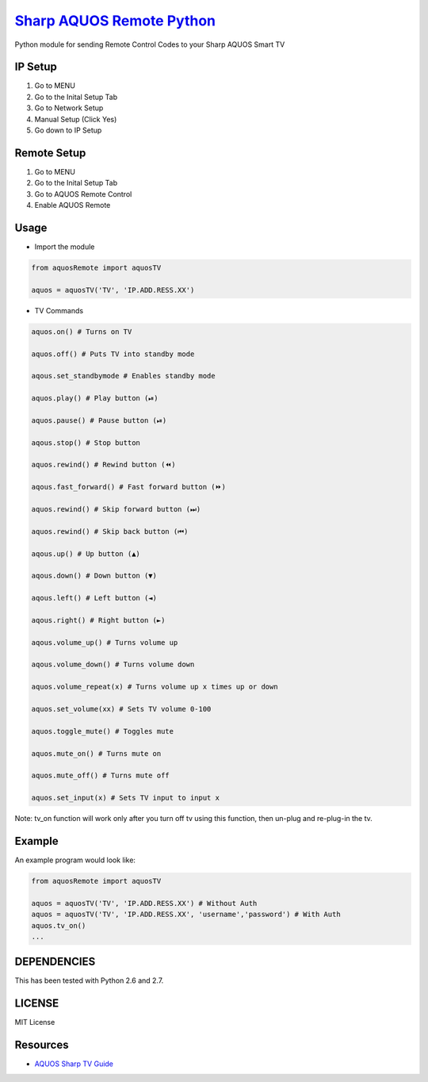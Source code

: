 `Sharp AQUOS Remote Python <https://thehappydinoa.github.io/aquosRemote/>`__
============================================================================

Python module for sending Remote Control Codes to your Sharp AQUOS Smart
TV

IP Setup
--------

1. Go to MENU
2. Go to the Inital Setup Tab
3. Go to Network Setup
4. Manual Setup (Click Yes)
5. Go down to IP Setup

Remote Setup
------------

1. Go to MENU
2. Go to the Inital Setup Tab
3. Go to AQUOS Remote Control
4. Enable AQUOS Remote

Usage
-----

-  Import the module

.. code:: python

    from aquosRemote import aquosTV

    aquos = aquosTV('TV', 'IP.ADD.RESS.XX')


-  TV Commands

.. code:: python

    aquos.on() # Turns on TV

    aquos.off() # Puts TV into standby mode

    aqous.set_standbymode # Enables standby mode

    aquos.play() # Play button (⏯)

    aquos.pause() # Pause button (⏯)

    aqous.stop() # Stop button

    aquos.rewind() # Rewind button (⏪)

    aqous.fast_forward() # Fast forward button (⏩)

    aquos.rewind() # Skip forward button (⏭)

    aquos.rewind() # Skip back button (⏮)

    aqous.up() # Up button (▲)

    aqous.down() # Down button (▼)

    aqous.left() # Left button (◄)

    aqous.right() # Right button (►)

    aqous.volume_up() # Turns volume up

    aqous.volume_down() # Turns volume down

    aquos.volume_repeat(x) # Turns volume up x times up or down

    aquos.set_volume(xx) # Sets TV volume 0-100

    aquos.toggle_mute() # Toggles mute

    aquos.mute_on() # Turns mute on

    aquos.mute_off() # Turns mute off

    aquos.set_input(x) # Sets TV input to input x

Note: tv\_on function will work only after you turn off tv using this
function, then un-plug and re-plug-in the tv.

Example
-------

An example program would look like:

.. code:: python

    from aquosRemote import aquosTV

    aquos = aquosTV('TV', 'IP.ADD.RESS.XX') # Without Auth
    aquos = aquosTV('TV', 'IP.ADD.RESS.XX', 'username','password') # With Auth
    aquos.tv_on()
    ...

DEPENDENCIES
------------

This has been tested with Python 2.6 and 2.7.

LICENSE
-------

MIT License

Resources
---------

-  `AQUOS Sharp TV
   Guide <http://files.sharpusa.com/Downloads/ForHome/HomeEntertainment/LCDTVs/Manuals/mon_man_LC70LE847U_LC60LE847U_LC70LE745U_LC60LE745U_LC80LE844U.pdf>`__

.. |Codacy Badge| image:: https://api.codacy.com/project/badge/Grade/b8e284df50214da2a2f7e8a354dfc4d8
   :target: https://www.codacy.com/app/thehappydinoa/aquos-module-Python?utm_source=github.com&utm_medium=referral&utm_content=thehappydinoa/aquos-module-Python&utm_campaign=Badge_Grade


